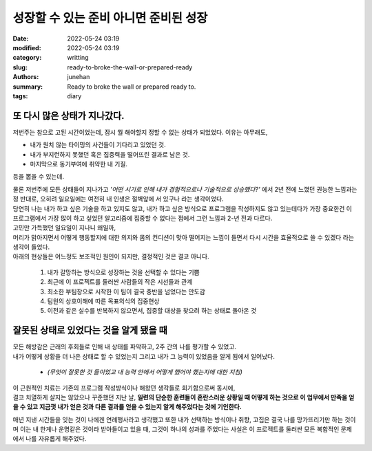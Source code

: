 성장할 수 있는 준비 아니면 준비된 성장
######################################

:date: 2022-05-24 03:19
:modified: 2022-05-24 03:19
:category: writting
:slug: ready-to-broke-the-wall-or-prepared-ready
:authors: junehan
:summary: Ready to broke the wall or prepared ready to.
:tags: diary

또 다시 많은 상태가 지나갔다.
-----------------------------

저번주는 참으로 고된 시간이었는데, 잠시 뭘 해야할지 정할 수 없는 상태가 되었었다. 이유는 아무래도,

- 내가 원치 않는 타이밍의 사건들이 기다리고 있었던 것.
- 내가 부지런하지 못했던 혹은 집중력을 떨어뜨린 결과로 남은 것.
- 마지막으로 동기부여에 취약한 내 기질.

등을 뽑을 수 있는데.

| 물론 저번주에 모든 상태들이 지나가고 *'어떤 시기로 인해 내가 경험적으로나 기술적으로 상승했다?'* 에서 2년 전에 느꼈던 권능한 느낌과는 정 반대로, 오히려 일요일에는 여전히 내 인생은 절벽앞에 서 있구나 라는 생각이었다.
| 당연히 나는 내가 하고 싶은 기술을 하고 있지도 않고, 내가 하고 싶은 방식으로 프로그램을 작성하지도 않고 있는데다가 가장 중요한건 이 프로그램에서 가장 많이 하고 싶었던 알고리즘에 집중할 수 없다는 점에서 그런 느낌과 2-년 전과 다르다.

| 고민만 가득했던 일요일이 지나니 왜일까,
| 머리가 맑아지면서 어떻게 행동할지에 대한 의지와 몸의 컨디션이 맞아 떨어지는 느낌이 들면서 다시 시간을 효율적으로 쓸 수 있겠다 라는 생각이 들었다.
| 아래의 현상들은 어느정도 보조적인 원인이 되지만, 결정적인 것은 결코 아니다.

   1. 내가 갈망하는 방식으로 성장하는 것을 선택할 수 있다는 기쁨
   #. 최근에 이 프로젝트를 둘러싼 사람들의 작은 시선들과 관계
   #. 최소한 부팀장으로 시작한 이 팀이 결국 중반을 넘었다는 안도감
   #. 팀원의 상호이해에 따른 목표의식의 집중현상
   #. 이전과 같은 실수를 반복하지 않으면서, 집중할 대상을 찾으려 하는 상태로 돌아온 것

잘못된 상태로 있었다는 것을 알게 됐을 때
----------------------------------------

| 모든 해방감은 근래의 후회들로 인해 내 상태를 파악하고, 2주 간의 나를 평가할 수 있었고.  
| 내가 어떻게 상황을 더 나은 상태로 할 수 있었는지 그리고 내가 그 능력이 있었음을 알게 됨에서 일어났다.

   - *(무엇이 잘못한 것 들이었고 내 능력 안에서 어떻게 했어야 했는지에 대한 지침)*

| 이 근원적인 치료는 기존의 프로그램 작성방식이나 해왔던 생각들로 회기함으로써 동시에,  
| 결코 치열하게 살지는 않았으나 꾸준했던 지난 날, **일련의 단순한 훈련들이 혼란스러운 상황일 때 어떻게 하는 것으로 이 업무에서 만족을 얻을 수 있고 지금껏 내가 얻은 것과 다른 결과를 얻을 수 있는지 알게 해주었다는 것에 기인한다.**

매년 지낸 시간들을 잊는 것이 나에겐 연례행사라고 생각했고 또한 내가 선택하는 방식이나 취향, 고집은 결국 나를 망가뜨리기만 하는 것이며 이는 내 한계나 운명같은 것이라 받아들이고 있을 때, 그것이 하나의 성과를 주었다는 사실은 이 프로젝트를 둘러싼 모든 복합적인 문제에서 나를 자유롭게 해주었다.

